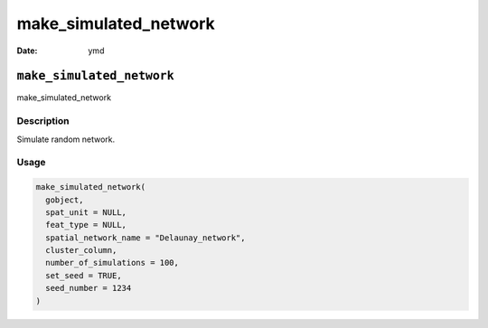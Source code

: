======================
make_simulated_network
======================

:Date: ymd

``make_simulated_network``
==========================

make_simulated_network

Description
-----------

Simulate random network.

Usage
-----

.. code:: r

   make_simulated_network(
     gobject,
     spat_unit = NULL,
     feat_type = NULL,
     spatial_network_name = "Delaunay_network",
     cluster_column,
     number_of_simulations = 100,
     set_seed = TRUE,
     seed_number = 1234
   )
